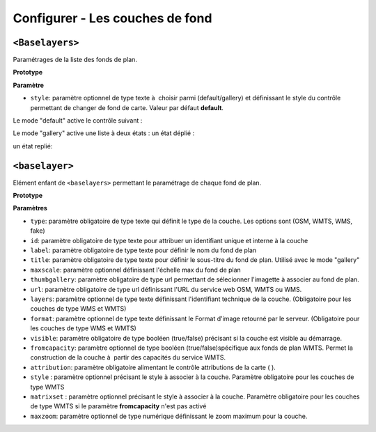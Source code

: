 .. Authors : 
.. mviewer team

.. _configbaselayers:

Configurer - Les couches de fond
=================================

``<Baselayers>``
***************************

Paramétrages de la liste des fonds de plan.

**Prototype**

.. code-block:: xml
       :linenos:
	
        <baselayers style="">
            <baselayer />
            <baselayer />
        </baselayers>

**Paramètre**

* ``style``: paramètre optionnel de type texte à  choisir parmi (default/gallery) et  définissant le style du contrôle permettant de changer de fond de carte. Valeur par défaut **default**.

Le mode "default" active le contrôle suivant :

.. image:: ../_images/dev/config_baselayers/config_baselayers_default.png
              :alt: Configurer la liste des couches de fond
              :align: center

Le mode "gallery" active une liste à deux états :
un état déplié :

.. image:: ../_images/dev/config_baselayers/config_baselayers_gallery_1.png
              :alt: Configurer la liste des couches de fond
              :align: center
              
un état replié:

.. image:: ../_images/dev/config_baselayers/config_baselayers_gallery_2.png
              :alt: Configurer la liste des couches de fond
              :align: center
              
``<baselayer>``
******************
Elément enfant de ``<baselayers>`` permettant le paramétrage de chaque fond de plan.

**Prototype**

.. code-block:: xml
       :linenos:
	
	<baselayer type="" 
		id="" 
		label="" 
		title="" 
		maxscale="" 
		thumbgallery="" 
		url="" layers="" 
		format="" 
		visible="" 
		fromcapacity=""
		attribution="" 
		style="" 
		matrixset="" 
		maxzoom=""
	/>

**Paramètres**

* ``type``: paramètre obligatoire de type texte qui définit le type de la couche. Les options sont (OSM, WMTS, WMS, fake)
* ``id``: paramètre obligatoire de type texte pour attribuer un identifiant unique et interne à la couche
* ``label``: paramètre obligatoire de type texte pour définir le nom du fond de plan
* ``title``: paramètre obligatoire de type texte pour définir le sous-titre du fond de plan. Utilisé avec le mode "gallery"
* ``maxscale``: paramètre optionnel définissant l'échelle max du fond de plan
* ``thumbgallery``: paramètre obligatoire de type url permettant de sélecionner l'imagette à associer au fond de plan.
* ``url``: paramètre obligatoire de type url définissant l'URL du service web OSM, WMTS ou WMS.
* ``layers``: paramètre optionnel de type texte définissant l'identifiant technique de la couche. (Obligatoire pour les couches de type WMS et WMTS)
* ``format``: paramètre optionnel de type texte définissant le Format d'image retourné par le serveur. (Obligatoire pour les couches de type WMS et WMTS) 
* ``visible``: paramètre obligatoire de type booléen (true/false) précisant si la couche est visible au démarrage.
* ``fromcapacity``: paramètre optionnel de type booléen (true/false)spécifique aux fonds de plan WMTS. Permet la construction de la couche à  partir des capacités du service WMTS.
* ``attribution``: paramètre obligatoire alimentant le contrôle attributions de la carte ( |CreditsIcon| ).
* ``style`` : paramètre optionnel précisant le style à associer à la couche. Paramètre obligatoire pour les couches de type WMTS
* ``matrixset`` : paramètre optionnel précisant le style à associer à la couche. Paramètre obligatoire pour les couches de type WMTS si le paramètre **fromcapacity** n'est pas activé
* ``maxzoom``: paramètre optionnel de type numérique définissant le zoom maximum pour la couche.


.. |CreditsIcon| image:: ../_images/user/credits/credits_icon.png
              :alt: Credits
	      :width: 16 pt




